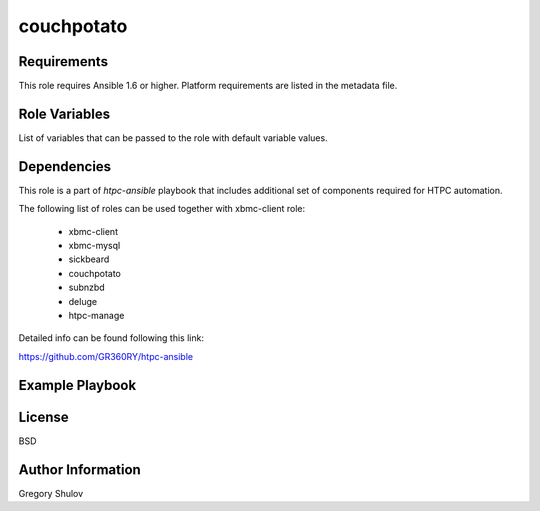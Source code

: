 couchpotato
===========



Requirements
------------

This role requires Ansible 1.6 or higher. Platform requirements are listed in the metadata file.

Role Variables
--------------

List of variables that can be passed to the role with default variable values.



Dependencies
------------

This role is a part of `htpc-ansible` playbook that includes additional set of components required for HTPC automation.

The following list of roles can be used together with xbmc-client role:
    
     - xbmc-client
     - xbmc-mysql
     - sickbeard
     - couchpotato
     - subnzbd
     - deluge
     - htpc-manage

Detailed info can be found following this link:

https://github.com/GR360RY/htpc-ansible


Example Playbook
-------------------------



License
-------

BSD

Author Information
------------------

Gregory Shulov